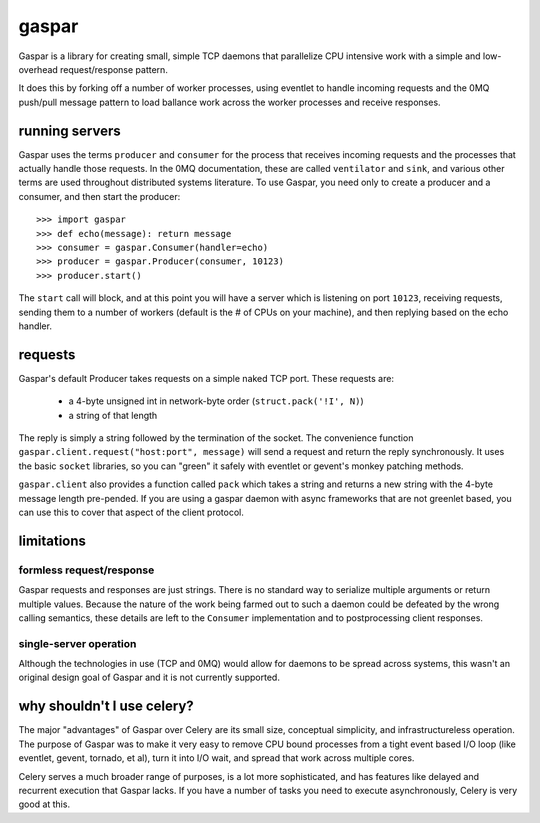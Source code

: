 gaspar
======

Gaspar is a library for creating small, simple TCP daemons that parallelize CPU
intensive work with a simple and low-overhead request/response pattern.

It does this by forking off a number of worker processes, using eventlet to
handle incoming requests and the 0MQ push/pull message pattern to load
ballance work across the worker processes and receive responses.


running servers
---------------

Gaspar uses the terms ``producer`` and ``consumer`` for the process that receives
incoming requests and the processes that actually handle those requests.  In the
0MQ documentation, these are called ``ventilator`` and ``sink``, and various
other terms are used throughout distributed systems literature.  To use Gaspar,
you need only to create a producer and a consumer, and then start the producer::

    >>> import gaspar
    >>> def echo(message): return message
    >>> consumer = gaspar.Consumer(handler=echo)
    >>> producer = gaspar.Producer(consumer, 10123)
    >>> producer.start()

The ``start`` call will block, and at this point you will have a server which is
listening on port ``10123``, receiving requests, sending them to a number of workers
(default is the # of CPUs on your machine), and then replying based on the echo
handler.


requests
--------

Gaspar's default Producer takes requests on a simple naked TCP port.  These
requests are:

   * a 4-byte unsigned int in network-byte order (``struct.pack('!I', N)``)
   * a string of that length

The reply is simply a string followed by the termination of the socket.  The
convenience function ``gaspar.client.request("host:port", message)`` will send a
request and return the reply synchronously.  It uses the basic ``socket``
libraries, so you can "green" it safely with eventlet or gevent's monkey
patching methods.

``gaspar.client`` also provides a function called ``pack`` which takes a string
and returns a new string with the 4-byte message length pre-pended.  If you
are using a gaspar daemon with async frameworks that are not greenlet based,
you can use this to cover that aspect of the client protocol.

limitations
-----------

formless request/response
~~~~~~~~~~~~~~~~~~~~~~~~~

Gaspar requests and responses are just strings.  There is no standard way to
serialize multiple arguments or return multiple values.  Because the nature of
the work being farmed out to such a daemon could be defeated by the wrong
calling semantics, these details are left to the ``Consumer`` implementation
and to postprocessing client responses.

single-server operation
~~~~~~~~~~~~~~~~~~~~~~~

Although the technologies in use (TCP and 0MQ) would allow for daemons to be
spread across systems, this wasn't an original design goal of Gaspar and it
is not currently supported.


why shouldn't I use celery?
---------------------------

The major "advantages" of Gaspar over Celery are its small size, conceptual
simplicity, and infrastructureless operation.  The purpose of Gaspar was to
make it very easy to remove CPU bound processes from a tight event based I/O
loop (like eventlet, gevent, tornado, et al), turn it into I/O wait, and
spread that work across multiple cores.

Celery serves a much broader range of purposes, is a lot more sophisticated,
and has features like delayed and recurrent execution that Gaspar lacks.  If
you have a number of tasks you need to execute asynchronously, Celery is
very good at this.

